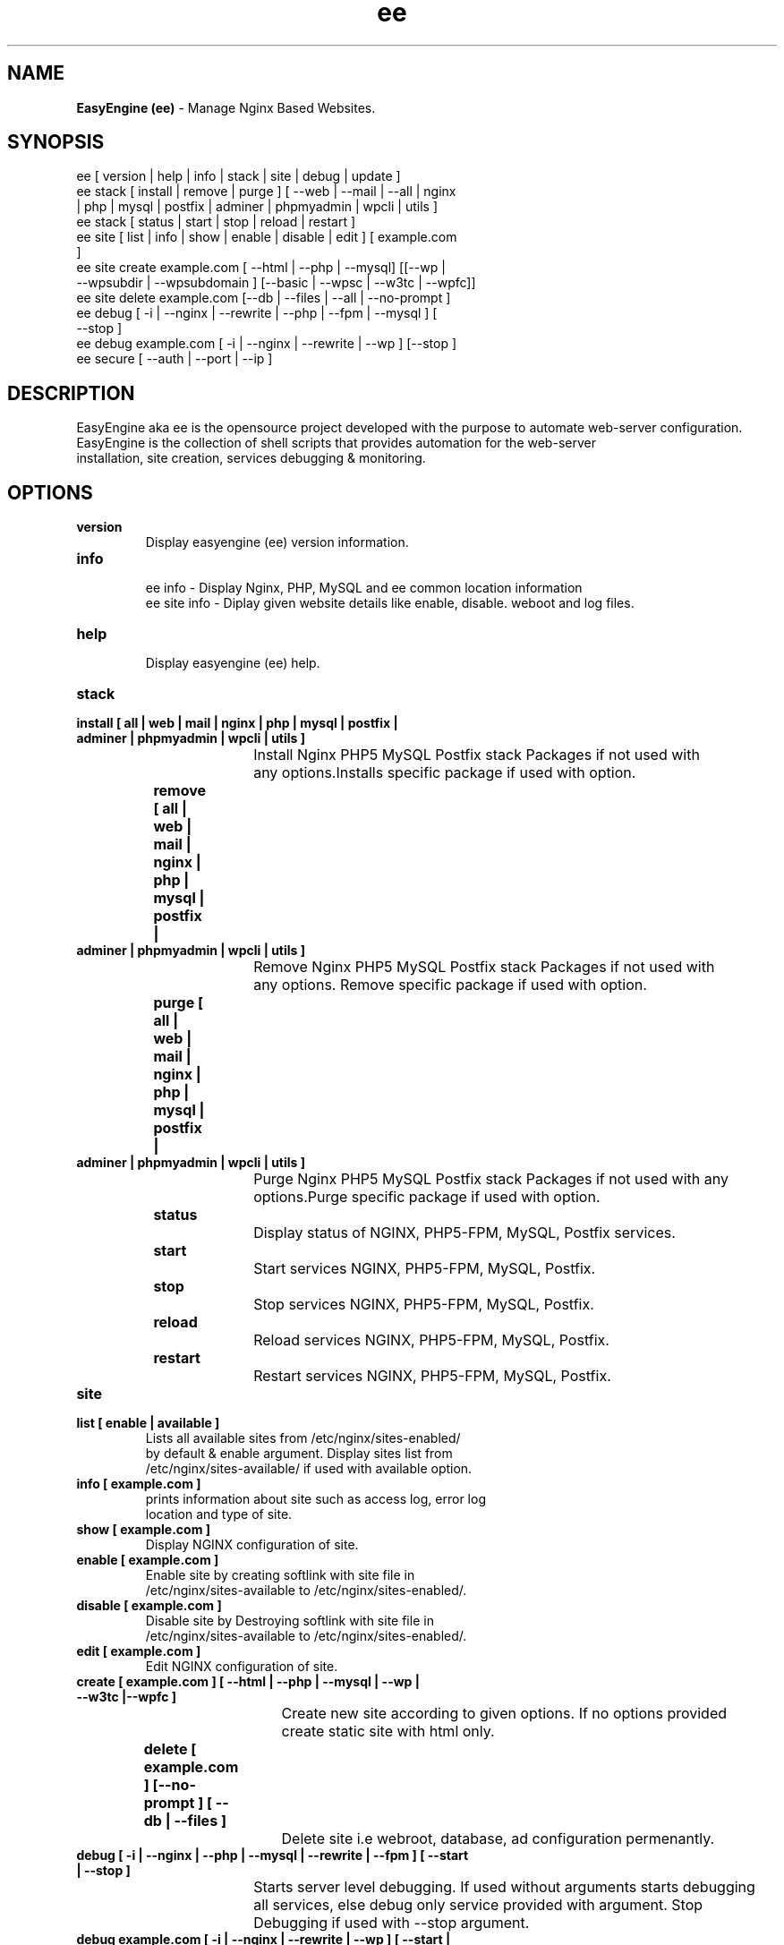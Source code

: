 .TH ee 8 "EasyEngine (ee) version: 2.0.0" "July 11, 2014" "EasyEngine"
.SH NAME
.B EasyEngine (ee) 
\- Manage Nginx Based Websites.
.SH SYNOPSIS
ee [ version | help | info | stack | site | debug | update ]
.TP
ee stack [ install | remove | purge ] [ --web | --mail | --all | nginx | php | mysql | postfix | adminer | phpmyadmin | wpcli | utils ]
.TP
ee stack [  status | start | stop | reload | restart ] 
.TP
ee site [ list | info | show | enable | disable | edit ] [ example.com ]
.TP
ee site create example.com [ --html | --php | --mysql] [[--wp | --wpsubdir | --wpsubdomain ] [--basic | --wpsc | --w3tc | --wpfc]]
.TP
ee site delete example.com [--db | --files | --all | --no-prompt ]
.TP
ee debug [ -i | --nginx | --rewrite | --php | --fpm | --mysql ] [ --stop ]  
.TP 
ee debug example.com [ -i | --nginx | --rewrite | --wp ] [--stop ]
.TP
ee secure [ --auth | --port | --ip ]
.SH DESCRIPTION
EasyEngine aka ee is the opensource project developed with the purpose to automate web-server configuration.
.br
EasyEngine is the collection of shell scripts that provides automation for the web-server
.br
installation, site creation, services debugging & monitoring.
.SH OPTIONS
.TP
.B version
.br
Display easyengine (ee) version information.
.TP
.B info
.br
ee info - Display Nginx, PHP, MySQL and ee common location information
.br
ee site info - Diplay given website details like enable, disable. weboot and log files.
.TP
.B help
.br
Display easyengine (ee) help.
.TP
.B stack 
.TP
.B 		install [ all | web | mail | nginx | php | mysql | postfix | adminer | phpmyadmin | wpcli | utils ]
.br
				Install Nginx PHP5 MySQL Postfix stack Packages if not used with 
.br
				any options.Installs specific package if used with option.
.TP
.B 		remove [ all | web | mail | nginx | php | mysql | postfix | adminer | phpmyadmin | wpcli | utils ]
.br
				Remove Nginx PHP5 MySQL Postfix stack Packages if not used with 
.br
				any options. Remove specific package if used with option.
.TP
.B 		purge [ all | web | mail | nginx | php | mysql | postfix | adminer | phpmyadmin | wpcli | utils ]
.br
				Purge Nginx PHP5 MySQL Postfix stack Packages if not used with any
.br
				options.Purge specific package if used with option.
.TP
.B 		status 
.br
				Display status of NGINX, PHP5-FPM, MySQL, Postfix services.
.TP
.B 		start
.br
				Start services NGINX, PHP5-FPM, MySQL, Postfix.
.TP
.B 		stop
.br
				Stop services NGINX, PHP5-FPM, MySQL, Postfix.
.TP
.B 		reload
.br
				Reload services NGINX, PHP5-FPM, MySQL, Postfix.
.TP
.B 		restart
.br
				Restart services NGINX, PHP5-FPM, MySQL, Postfix.
.TP
.B site
.br
.TP
.B 		list [ enable | available ]
.br
				Lists all available sites from /etc/nginx/sites-enabled/
.br				 
				by default & enable argument. Display sites list from 
.br
				/etc/nginx/sites-available/ if used with available option.

.TP
.B 		info [ example.com ]
.br
				prints information about site such as access log, error log 
.br
				location and type of site.
.TP
.B 		show [ example.com ]
.br
				Display NGINX configuration of site.
.TP
.B 		enable [ example.com ]
.br
				Enable site by creating softlink with site file in 
.br
				/etc/nginx/sites-available to /etc/nginx/sites-enabled/.
.TP
.B 		disable [ example.com ]
.br
				Disable site by Destroying softlink with site file in 
.br
				/etc/nginx/sites-available to /etc/nginx/sites-enabled/.
.TP
.B 		edit [ example.com ]
.br
				Edit NGINX configuration of site.
.TP
.B 		create [ example.com ] [ --html | --php | --mysql | --wp | --w3tc |--wpfc ]
.br
				Create new site according to given options. If no options provided 
.br
				create static site with html only.
.TP
.B 		delete [ example.com ] [--no-prompt ] [ --db | --files ]
.br
				Delete site i.e webroot, database, ad configuration permenantly.
.TP
.B debug [ -i | --nginx | --php | --mysql | --rewrite | --fpm ] [ --start | --stop ]
.br
				Starts server level debugging. If used without arguments starts debugging
.br
				all services, else debug only service provided with argument. Stop 
.br
				Debugging if used with  --stop argument.
.TP
.B debug example.com [ -i | --nginx | --rewrite | --wp ] [ --start | --stop ]
.br
				Starts site level debugging. If used without arguments starts debugging all
.br
				services, else debug only service provided with argument. Stop Debugging
.br
				if used with  --stop argument.
.TP
.B secure [ --auth | --port ]
.br
				Update security settings.
.SH ARGUMENTS
.TP
.B -i
.br
				setup intractive mode while used with debug.
.TP
.B --nginx
.br
				used with ee debug command. used to start or stop nginx debugging.
.TP
.B --php
.br
				used with ee debug command. used to start or stop php debugging.
.TP
.B --mysql
.br
				used with ee debug command. used to start or stop mysql debugging.
.TP
.B --rewrite
.br
				used with ee debug command. used to start or stop nginx rewrite rules debugging.
.TP
.B --fpm
.br
				used with ee debug command. used to start or stop fpm debugging.
.TP
.B --wp
.br
				used with ee debug command. used to start or stop wordpress site debugging.
.TP
.B --start
.br
				used with ee debug command. used to stop debugging.
.TP
.B --stop
.br
				used with ee debug command. used to stop debugging.
.TP
.B --html
.br
				Create a HTML website. 
.TP
.B --php
.br
				Create a PHP website.
.TP
.B --mysql
.br
				Create a PHP+MySQL website. 
.TP
.B --wp
.br
				Create a WordPress Website. 
.TP
.B --wpsubdir
.br
				Create a Wordpress Multisite with Sub Directories Setup. 
.TP
.B --wpsubdomain
.br
				Create a Wordpress Multisite with Sub Domains Setup. 
.br
.TP
.B --db
.br
				Delete website database.
.br
.TP
.B --files
.br
				Delete website webroot.
.br
.TP
.B --no-prompt
.br
				Does not prompt for confirmation when delete command used.
.TP
.B --auth 
.br
				used with ee secure command. Update credential of HTTP authentication
.TP
.B --port
.br 
				used with ee secure command. Change EasyEngine admin port 22222.
.TP
.B --ip
.br 
				used with ee secure command. Update whitelist IP address
.SH WORDPRESS CACHING OPTIONS
.TP
.B --basic
.br
				Create WordPress website without cache.
.TP
.B --w3tc
.br
				Install and activate Nginx-helper and W3 Total Cache plugin.
.TP
.B --wpsc
.br
				Install and activate Nginx-helper and WP Super Cache plugin.
.TP
.B --wpfc
.br
				Install and activate Nginx-helper and W3 Total Cache plugin with 
.br
				Nginx FastCGI cache.
.SH FILES
.br
/etc/easyengine/ee.conf
.SH BUGS
Report bugs at <http://github.com/rtCamp/easyengine/issues/>
.SH AUTHOR
.br
.B rtCamp Team 
.I \<admin@rtcamp.com\>
.br
.B Mitesh Shah 
.I \<Mitesh.Shah@rtcamp.com\>
.br
.B Manish 
.I \<Manish.Songirkar@rtcamp.com\>
.br
.B Harshad
.I \<harshad.yeola@rtcamp.com>
.SH "SEE ALSO"
.br
EE: 
.I   https://rtcamp.com/easyengine/
.br
FAQ: 
.I  https://rtcamp.com/easyengine/faq/
.br
DOCS:
.I https://rtcamp.com/easyengine/docs/

